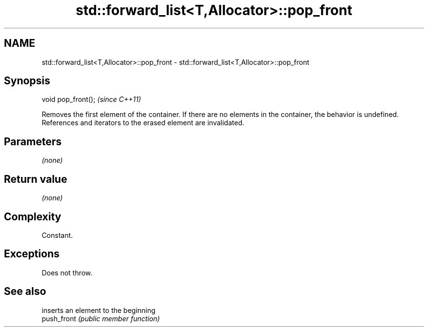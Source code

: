 .TH std::forward_list<T,Allocator>::pop_front 3 "2020.03.24" "http://cppreference.com" "C++ Standard Libary"
.SH NAME
std::forward_list<T,Allocator>::pop_front \- std::forward_list<T,Allocator>::pop_front

.SH Synopsis

  void pop_front();  \fI(since C++11)\fP

  Removes the first element of the container. If there are no elements in the container, the behavior is undefined.
  References and iterators to the erased element are invalidated.

.SH Parameters

  \fI(none)\fP

.SH Return value

  \fI(none)\fP

.SH Complexity

  Constant.

.SH Exceptions

  Does not throw.

.SH See also


             inserts an element to the beginning
  push_front \fI(public member function)\fP




